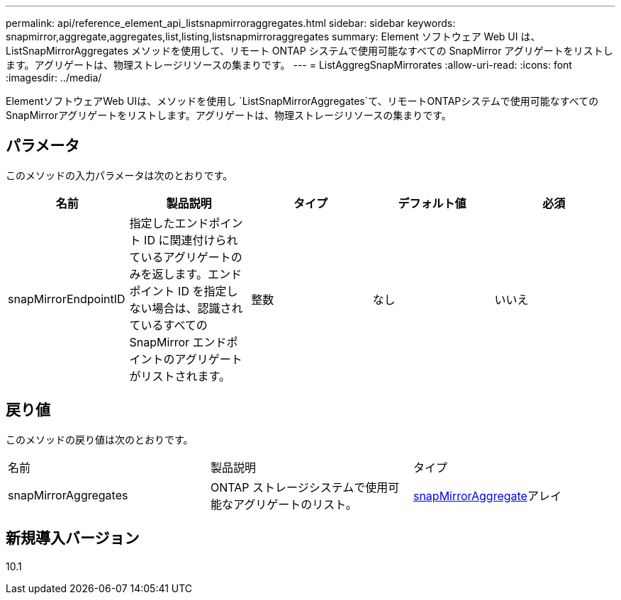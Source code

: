 ---
permalink: api/reference_element_api_listsnapmirroraggregates.html 
sidebar: sidebar 
keywords: snapmirror,aggregate,aggregates,list,listing,listsnapmirroraggregates 
summary: Element ソフトウェア Web UI は、 ListSnapMirrorAggregates メソッドを使用して、リモート ONTAP システムで使用可能なすべての SnapMirror アグリゲートをリストします。アグリゲートは、物理ストレージリソースの集まりです。 
---
= ListAggregSnapMirrorates
:allow-uri-read: 
:icons: font
:imagesdir: ../media/


[role="lead"]
ElementソフトウェアWeb UIは、メソッドを使用し `ListSnapMirrorAggregates`て、リモートONTAPシステムで使用可能なすべてのSnapMirrorアグリゲートをリストします。アグリゲートは、物理ストレージリソースの集まりです。



== パラメータ

このメソッドの入力パラメータは次のとおりです。

|===
| 名前 | 製品説明 | タイプ | デフォルト値 | 必須 


 a| 
snapMirrorEndpointID
 a| 
指定したエンドポイント ID に関連付けられているアグリゲートのみを返します。エンドポイント ID を指定しない場合は、認識されているすべての SnapMirror エンドポイントのアグリゲートがリストされます。
 a| 
整数
 a| 
なし
 a| 
いいえ

|===


== 戻り値

このメソッドの戻り値は次のとおりです。

|===


| 名前 | 製品説明 | タイプ 


 a| 
snapMirrorAggregates
 a| 
ONTAP ストレージシステムで使用可能なアグリゲートのリスト。
 a| 
xref:reference_element_api_snapmirroraggregate.adoc[snapMirrorAggregate]アレイ

|===


== 新規導入バージョン

10.1
